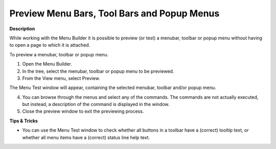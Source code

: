

.. _Menu-Builder_Previewing_menu_bars_tool_bars:


Preview Menu Bars, Tool Bars and Popup Menus
============================================

**Description** 

While working with the Menu Builder it is possible to preview (or test) a menubar, toolbar or popup menu without having to open a page to which it is attached.



To preview a menubar, toolbar or popup menu.

1.	Open the Menu Builder.

2.	In the tree, select the menubar, toolbar or popup menu to be previewed.

3.	From the View menu, select Preview.

The Menu Test window will appear, containing the selected menubar, toolbar and/or popup menu.

4.	You can browse through the menus and select any of the commands. The commands are not actually executed, but instead, a description of the command is displayed in the window.

5.	Close the preview window to exit the previewing process.



**Tips & Tricks** 

*	You can use the Menu Test window to check whether all buttons in a toolbar have a (correct) tooltip text, or whether all menu items have a (correct) status line help text.



